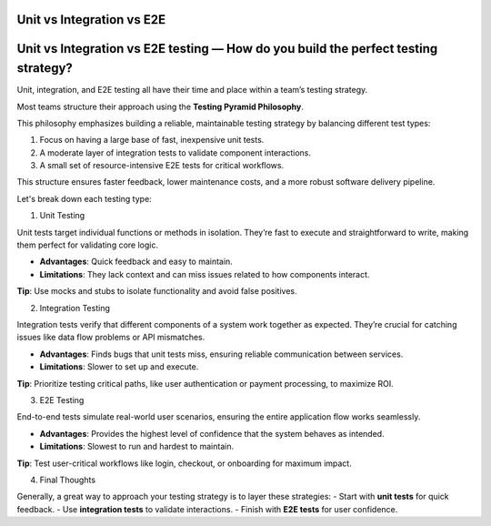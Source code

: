 Unit vs Integration vs E2E
===================================

Unit vs Integration vs E2E testing — How do you build the perfect testing strategy?
===================================================================================

Unit, integration, and E2E testing all have their time and place within a team’s testing strategy.

Most teams structure their approach using the **Testing Pyramid Philosophy**.

This philosophy emphasizes building a reliable, maintainable testing strategy by balancing different test types:

1. Focus on having a large base of fast, inexpensive unit tests.
2. A moderate layer of integration tests to validate component interactions.
3. A small set of resource-intensive E2E tests for critical workflows.

This structure ensures faster feedback, lower maintenance costs, and a more robust software delivery pipeline.

Let's break down each testing type:

1. Unit Testing

Unit tests target individual functions or methods in isolation. They’re fast to execute and straightforward to write, making them perfect for validating core logic.

- **Advantages**: Quick feedback and easy to maintain.  
- **Limitations**: They lack context and can miss issues related to how components interact.

**Tip**: Use mocks and stubs to isolate functionality and avoid false positives.

2. Integration Testing

Integration tests verify that different components of a system work together as expected. They’re crucial for catching issues like data flow problems or API mismatches.

- **Advantages**: Finds bugs that unit tests miss, ensuring reliable communication between services.  
- **Limitations**: Slower to set up and execute.

**Tip**: Prioritize testing critical paths, like user authentication or payment processing, to maximize ROI.

3. E2E Testing

End-to-end tests simulate real-world user scenarios, ensuring the entire application flow works seamlessly.

- **Advantages**: Provides the highest level of confidence that the system behaves as intended.  
- **Limitations**: Slowest to run and hardest to maintain.

**Tip**: Test user-critical workflows like login, checkout, or onboarding for maximum impact.

4. Final Thoughts

Generally, a great way to approach your testing strategy is to layer these strategies:
- Start with **unit tests** for quick feedback.
- Use **integration tests** to validate interactions.
- Finish with **E2E tests** for user confidence.
